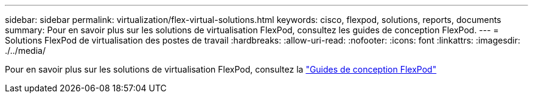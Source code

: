 ---
sidebar: sidebar 
permalink: virtualization/flex-virtual-solutions.html 
keywords: cisco, flexpod, solutions, reports, documents 
summary: Pour en savoir plus sur les solutions de virtualisation FlexPod, consultez les guides de conception FlexPod. 
---
= Solutions FlexPod de virtualisation des postes de travail
:hardbreaks:
:allow-uri-read: 
:nofooter: 
:icons: font
:linkattrs: 
:imagesdir: ./../media/


Pour en savoir plus sur les solutions de virtualisation FlexPod, consultez la link:https://www.cisco.com/c/en/us/solutions/design-zone/data-center-design-guides/flexpod-design-guides.html?flt1_general-table0=Desktop%20Virtualization["Guides de conception FlexPod"^]
